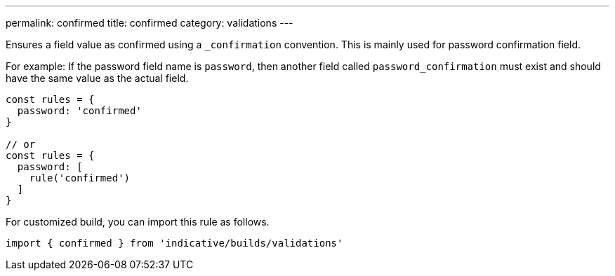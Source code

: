 ---
permalink: confirmed
title: confirmed
category: validations
---

Ensures a field value as confirmed using a `_confirmation` convention. This is
mainly used for password confirmation field.
 
For example: If the password field name is `password`, then another field called
`password_confirmation` must exist and should have the same value as the actual
field.
 
[source, js]
----
const rules = {
  password: 'confirmed'
}
 
// or
const rules = {
  password: [
    rule('confirmed')
  ]
}
----
For customized build, you can import this rule as follows.
[source, js]
----
import { confirmed } from 'indicative/builds/validations'
----